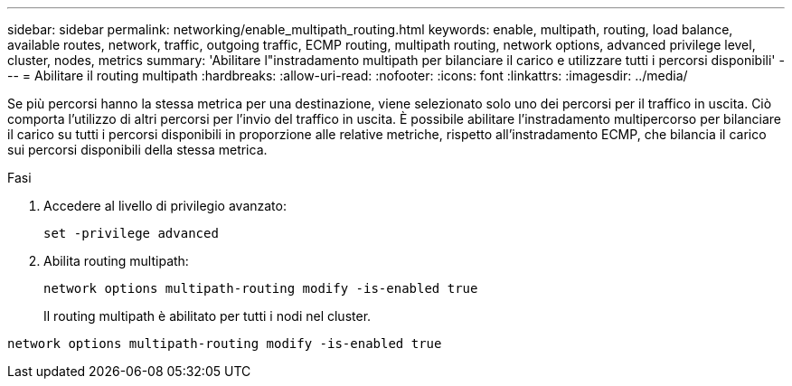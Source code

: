 ---
sidebar: sidebar 
permalink: networking/enable_multipath_routing.html 
keywords: enable, multipath, routing, load balance, available routes, network, traffic, outgoing traffic, ECMP routing, multipath routing, network options, advanced privilege level, cluster, nodes, metrics 
summary: 'Abilitare l"instradamento multipath per bilanciare il carico e utilizzare tutti i percorsi disponibili' 
---
= Abilitare il routing multipath
:hardbreaks:
:allow-uri-read: 
:nofooter: 
:icons: font
:linkattrs: 
:imagesdir: ../media/


[role="lead"]
Se più percorsi hanno la stessa metrica per una destinazione, viene selezionato solo uno dei percorsi per il traffico in uscita. Ciò comporta l'utilizzo di altri percorsi per l'invio del traffico in uscita. È possibile abilitare l'instradamento multipercorso per bilanciare il carico su tutti i percorsi disponibili in proporzione alle relative metriche, rispetto all'instradamento ECMP, che bilancia il carico sui percorsi disponibili della stessa metrica.

.Fasi
. Accedere al livello di privilegio avanzato:
+
`set -privilege advanced`

. Abilita routing multipath:
+
`network options multipath-routing modify -is-enabled true`

+
Il routing multipath è abilitato per tutti i nodi nel cluster.



....
network options multipath-routing modify -is-enabled true
....